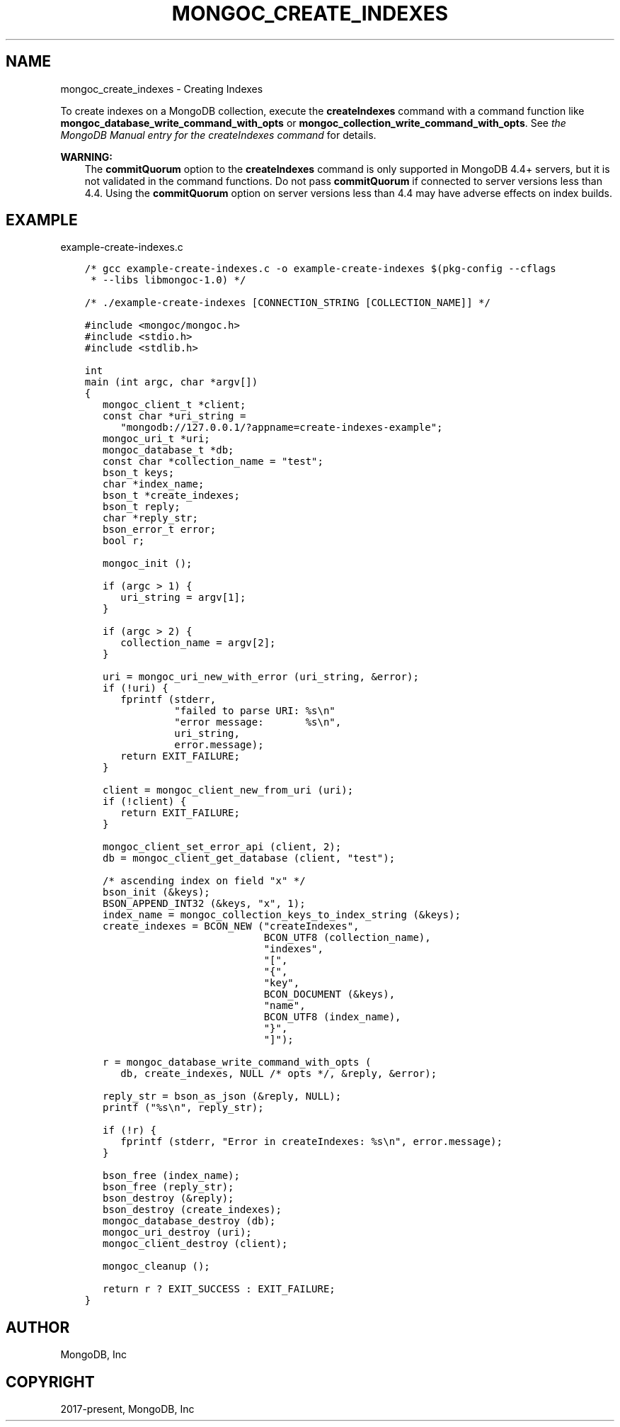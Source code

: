 .\" Man page generated from reStructuredText.
.
.TH "MONGOC_CREATE_INDEXES" "3" "Nov 17, 2021" "1.20.0" "libmongoc"
.SH NAME
mongoc_create_indexes \- Creating Indexes
.
.nr rst2man-indent-level 0
.
.de1 rstReportMargin
\\$1 \\n[an-margin]
level \\n[rst2man-indent-level]
level margin: \\n[rst2man-indent\\n[rst2man-indent-level]]
-
\\n[rst2man-indent0]
\\n[rst2man-indent1]
\\n[rst2man-indent2]
..
.de1 INDENT
.\" .rstReportMargin pre:
. RS \\$1
. nr rst2man-indent\\n[rst2man-indent-level] \\n[an-margin]
. nr rst2man-indent-level +1
.\" .rstReportMargin post:
..
.de UNINDENT
. RE
.\" indent \\n[an-margin]
.\" old: \\n[rst2man-indent\\n[rst2man-indent-level]]
.nr rst2man-indent-level -1
.\" new: \\n[rst2man-indent\\n[rst2man-indent-level]]
.in \\n[rst2man-indent\\n[rst2man-indent-level]]u
..
.sp
To create indexes on a MongoDB collection, execute the \fBcreateIndexes\fP command
with a command function like \fBmongoc_database_write_command_with_opts\fP or
\fBmongoc_collection_write_command_with_opts\fP\&. See \fI\%the MongoDB
Manual entry for the createIndexes command\fP for details.
.sp
\fBWARNING:\fP
.INDENT 0.0
.INDENT 3.5
The \fBcommitQuorum\fP option to the \fBcreateIndexes\fP command is only
supported in MongoDB 4.4+ servers, but it is not validated in the command
functions. Do not pass \fBcommitQuorum\fP if connected to server versions less
than 4.4. Using the \fBcommitQuorum\fP option on server versions less than 4.4
may have adverse effects on index builds.
.UNINDENT
.UNINDENT
.SH EXAMPLE
.sp
example\-create\-indexes.c
.INDENT 0.0
.INDENT 3.5
.sp
.nf
.ft C
/* gcc example\-create\-indexes.c \-o example\-create\-indexes $(pkg\-config \-\-cflags
 * \-\-libs libmongoc\-1.0) */

/* ./example\-create\-indexes [CONNECTION_STRING [COLLECTION_NAME]] */

#include <mongoc/mongoc.h>
#include <stdio.h>
#include <stdlib.h>

int
main (int argc, char *argv[])
{
   mongoc_client_t *client;
   const char *uri_string =
      "mongodb://127.0.0.1/?appname=create\-indexes\-example";
   mongoc_uri_t *uri;
   mongoc_database_t *db;
   const char *collection_name = "test";
   bson_t keys;
   char *index_name;
   bson_t *create_indexes;
   bson_t reply;
   char *reply_str;
   bson_error_t error;
   bool r;

   mongoc_init ();

   if (argc > 1) {
      uri_string = argv[1];
   }

   if (argc > 2) {
      collection_name = argv[2];
   }

   uri = mongoc_uri_new_with_error (uri_string, &error);
   if (!uri) {
      fprintf (stderr,
               "failed to parse URI: %s\en"
               "error message:       %s\en",
               uri_string,
               error.message);
      return EXIT_FAILURE;
   }

   client = mongoc_client_new_from_uri (uri);
   if (!client) {
      return EXIT_FAILURE;
   }

   mongoc_client_set_error_api (client, 2);
   db = mongoc_client_get_database (client, "test");

   /* ascending index on field "x" */
   bson_init (&keys);
   BSON_APPEND_INT32 (&keys, "x", 1);
   index_name = mongoc_collection_keys_to_index_string (&keys);
   create_indexes = BCON_NEW ("createIndexes",
                              BCON_UTF8 (collection_name),
                              "indexes",
                              "[",
                              "{",
                              "key",
                              BCON_DOCUMENT (&keys),
                              "name",
                              BCON_UTF8 (index_name),
                              "}",
                              "]");

   r = mongoc_database_write_command_with_opts (
      db, create_indexes, NULL /* opts */, &reply, &error);

   reply_str = bson_as_json (&reply, NULL);
   printf ("%s\en", reply_str);

   if (!r) {
      fprintf (stderr, "Error in createIndexes: %s\en", error.message);
   }

   bson_free (index_name);
   bson_free (reply_str);
   bson_destroy (&reply);
   bson_destroy (create_indexes);
   mongoc_database_destroy (db);
   mongoc_uri_destroy (uri);
   mongoc_client_destroy (client);

   mongoc_cleanup ();

   return r ? EXIT_SUCCESS : EXIT_FAILURE;
}

.ft P
.fi
.UNINDENT
.UNINDENT
.SH AUTHOR
MongoDB, Inc
.SH COPYRIGHT
2017-present, MongoDB, Inc
.\" Generated by docutils manpage writer.
.
